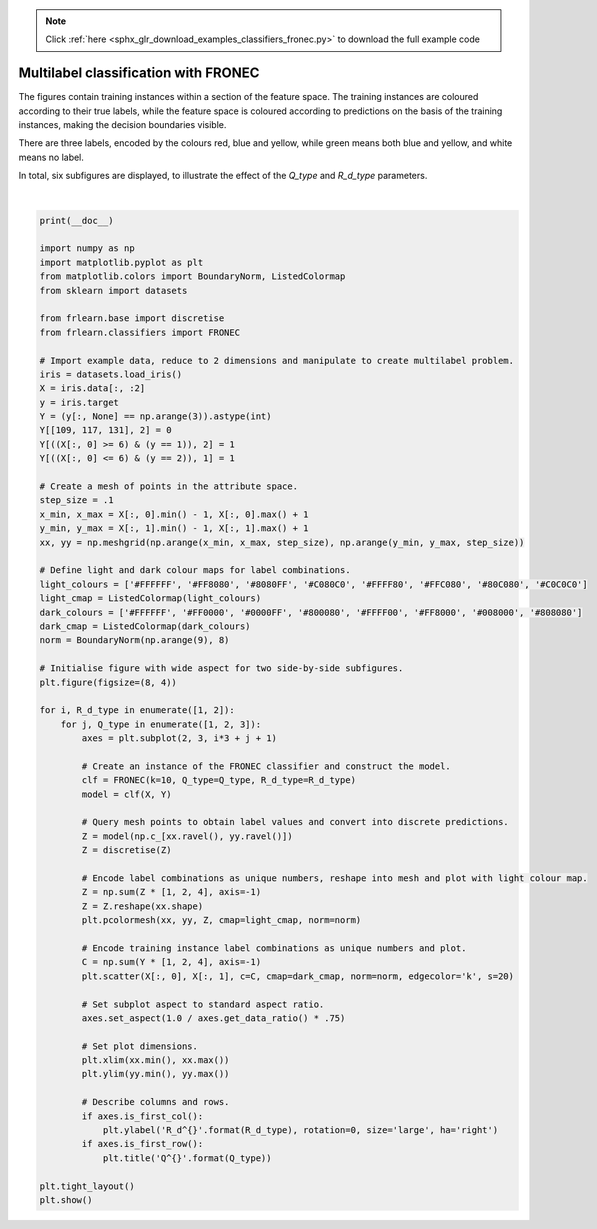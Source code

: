 .. note::
    :class: sphx-glr-download-link-note

    Click :ref:`here <sphx_glr_download_examples_classifiers_fronec.py>` to download the full example code
.. rst-class:: sphx-glr-example-title

.. _sphx_glr_examples_classifiers_fronec.py:


=====================================
Multilabel classification with FRONEC
=====================================

The figures contain training instances within a section of the feature space.
The training instances are coloured according to their true labels,
while the feature space is coloured according to predictions on the basis of the training instances,
making the decision boundaries visible.

There are three labels, encoded by the colours red, blue and yellow,
while green means both blue and yellow, and white means no label.

In total, six subfigures are displayed, to illustrate the effect of the `Q_type` and `R_d_type` parameters.



.. image:: /examples/classifiers/images/sphx_glr_fronec_001.png
    :class: sphx-glr-single-img


.. rst-class:: sphx-glr-script-out

 Out:

 .. code-block:: none


    /home/oliver/code/fuzzy-rough-learn/examples/classifiers/fronec.py:66: MatplotlibDeprecationWarning: shading='flat' when X and Y have the same dimensions as C is deprecated since 3.3.  Either specify the corners of the quadrilaterals with X and Y, or pass shading='auto', 'nearest' or 'gouraud', or set rcParams['pcolor.shading'].  This will become an error two minor releases later.
      plt.pcolormesh(xx, yy, Z, cmap=light_cmap, norm=norm)
    /home/oliver/code/fuzzy-rough-learn/examples/classifiers/fronec.py:66: MatplotlibDeprecationWarning: shading='flat' when X and Y have the same dimensions as C is deprecated since 3.3.  Either specify the corners of the quadrilaterals with X and Y, or pass shading='auto', 'nearest' or 'gouraud', or set rcParams['pcolor.shading'].  This will become an error two minor releases later.
      plt.pcolormesh(xx, yy, Z, cmap=light_cmap, norm=norm)
    /home/oliver/code/fuzzy-rough-learn/examples/classifiers/fronec.py:66: MatplotlibDeprecationWarning: shading='flat' when X and Y have the same dimensions as C is deprecated since 3.3.  Either specify the corners of the quadrilaterals with X and Y, or pass shading='auto', 'nearest' or 'gouraud', or set rcParams['pcolor.shading'].  This will become an error two minor releases later.
      plt.pcolormesh(xx, yy, Z, cmap=light_cmap, norm=norm)
    /home/oliver/code/fuzzy-rough-learn/examples/classifiers/fronec.py:66: MatplotlibDeprecationWarning: shading='flat' when X and Y have the same dimensions as C is deprecated since 3.3.  Either specify the corners of the quadrilaterals with X and Y, or pass shading='auto', 'nearest' or 'gouraud', or set rcParams['pcolor.shading'].  This will become an error two minor releases later.
      plt.pcolormesh(xx, yy, Z, cmap=light_cmap, norm=norm)
    /home/oliver/code/fuzzy-rough-learn/examples/classifiers/fronec.py:66: MatplotlibDeprecationWarning: shading='flat' when X and Y have the same dimensions as C is deprecated since 3.3.  Either specify the corners of the quadrilaterals with X and Y, or pass shading='auto', 'nearest' or 'gouraud', or set rcParams['pcolor.shading'].  This will become an error two minor releases later.
      plt.pcolormesh(xx, yy, Z, cmap=light_cmap, norm=norm)
    /home/oliver/code/fuzzy-rough-learn/examples/classifiers/fronec.py:66: MatplotlibDeprecationWarning: shading='flat' when X and Y have the same dimensions as C is deprecated since 3.3.  Either specify the corners of the quadrilaterals with X and Y, or pass shading='auto', 'nearest' or 'gouraud', or set rcParams['pcolor.shading'].  This will become an error two minor releases later.
      plt.pcolormesh(xx, yy, Z, cmap=light_cmap, norm=norm)
    /home/oliver/code/fuzzy-rough-learn/examples/classifiers/fronec.py:86: UserWarning: Matplotlib is currently using agg, which is a non-GUI backend, so cannot show the figure.
      plt.show()





|


.. code-block:: default

    print(__doc__)

    import numpy as np
    import matplotlib.pyplot as plt
    from matplotlib.colors import BoundaryNorm, ListedColormap
    from sklearn import datasets

    from frlearn.base import discretise
    from frlearn.classifiers import FRONEC

    # Import example data, reduce to 2 dimensions and manipulate to create multilabel problem.
    iris = datasets.load_iris()
    X = iris.data[:, :2]
    y = iris.target
    Y = (y[:, None] == np.arange(3)).astype(int)
    Y[[109, 117, 131], 2] = 0
    Y[((X[:, 0] >= 6) & (y == 1)), 2] = 1
    Y[((X[:, 0] <= 6) & (y == 2)), 1] = 1

    # Create a mesh of points in the attribute space.
    step_size = .1
    x_min, x_max = X[:, 0].min() - 1, X[:, 0].max() + 1
    y_min, y_max = X[:, 1].min() - 1, X[:, 1].max() + 1
    xx, yy = np.meshgrid(np.arange(x_min, x_max, step_size), np.arange(y_min, y_max, step_size))

    # Define light and dark colour maps for label combinations.
    light_colours = ['#FFFFFF', '#FF8080', '#8080FF', '#C080C0', '#FFFF80', '#FFC080', '#80C080', '#C0C0C0']
    light_cmap = ListedColormap(light_colours)
    dark_colours = ['#FFFFFF', '#FF0000', '#0000FF', '#800080', '#FFFF00', '#FF8000', '#008000', '#808080']
    dark_cmap = ListedColormap(dark_colours)
    norm = BoundaryNorm(np.arange(9), 8)

    # Initialise figure with wide aspect for two side-by-side subfigures.
    plt.figure(figsize=(8, 4))

    for i, R_d_type in enumerate([1, 2]):
        for j, Q_type in enumerate([1, 2, 3]):
            axes = plt.subplot(2, 3, i*3 + j + 1)

            # Create an instance of the FRONEC classifier and construct the model.
            clf = FRONEC(k=10, Q_type=Q_type, R_d_type=R_d_type)
            model = clf(X, Y)

            # Query mesh points to obtain label values and convert into discrete predictions.
            Z = model(np.c_[xx.ravel(), yy.ravel()])
            Z = discretise(Z)

            # Encode label combinations as unique numbers, reshape into mesh and plot with light colour map.
            Z = np.sum(Z * [1, 2, 4], axis=-1)
            Z = Z.reshape(xx.shape)
            plt.pcolormesh(xx, yy, Z, cmap=light_cmap, norm=norm)

            # Encode training instance label combinations as unique numbers and plot.
            C = np.sum(Y * [1, 2, 4], axis=-1)
            plt.scatter(X[:, 0], X[:, 1], c=C, cmap=dark_cmap, norm=norm, edgecolor='k', s=20)

            # Set subplot aspect to standard aspect ratio.
            axes.set_aspect(1.0 / axes.get_data_ratio() * .75)

            # Set plot dimensions.
            plt.xlim(xx.min(), xx.max())
            plt.ylim(yy.min(), yy.max())

            # Describe columns and rows.
            if axes.is_first_col():
                plt.ylabel('R_d^{}'.format(R_d_type), rotation=0, size='large', ha='right')
            if axes.is_first_row():
                plt.title('Q^{}'.format(Q_type))

    plt.tight_layout()
    plt.show()


.. rst-class:: sphx-glr-timing

   **Total running time of the script:** ( 0 minutes  0.959 seconds)


.. _sphx_glr_download_examples_classifiers_fronec.py:


.. only :: html

 .. container:: sphx-glr-footer
    :class: sphx-glr-footer-example



  .. container:: sphx-glr-download

     :download:`Download Python source code: fronec.py <fronec.py>`



  .. container:: sphx-glr-download

     :download:`Download Jupyter notebook: fronec.ipynb <fronec.ipynb>`


.. only:: html

 .. rst-class:: sphx-glr-signature

    `Gallery generated by Sphinx-Gallery <https://sphinx-gallery.github.io>`_
